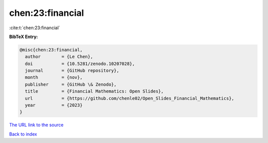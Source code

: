 chen:23:financial
=================

:cite:t:`chen:23:financial`

**BibTeX Entry:**

.. code-block:: bibtex

   @misc{chen:23:financial,
     author        = {Le Chen},
     doi           = {10.5281/zenodo.10207028},
     journal       = {GitHub repository},
     month         = {nov},
     publisher     = {GitHub \& Zenodo},
     title         = {Financial Mathematics: Open Slides},
     url           = {https://github.com/chenle02/Open_Slides_Financial_Mathematics},
     year          = {2023}
   }

`The URL link to the source <https://github.com/chenle02/Open_Slides_Financial_Mathematics>`__


`Back to index <../By-Cite-Keys.html>`__
